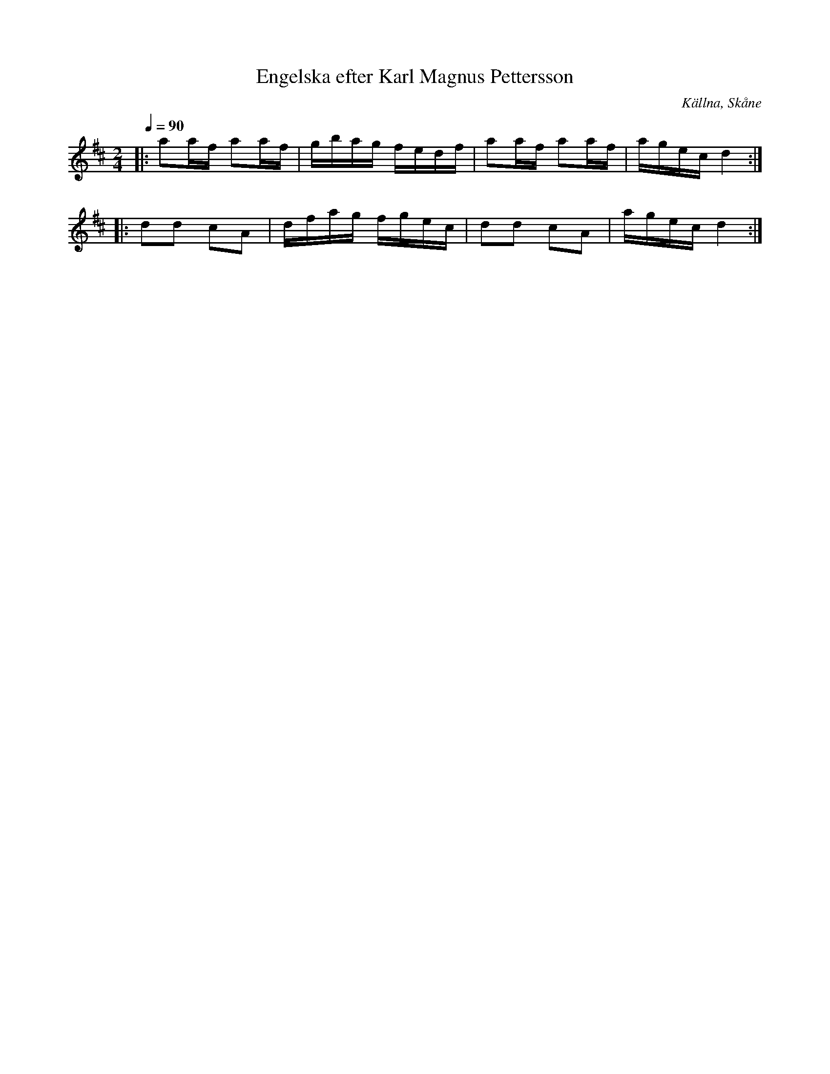 %%abc-charset utf-8

X:1
T:Engelska efter Karl Magnus Pettersson
O:Källna, Skåne
R:Engelska
S:efter Karl Magnus Pettersson
D:Åsbo Spelemän: "Maka daj lite" (ÅSCD0401)
M:2/4
Q:1/4=90
K:D
|: a2af a2af | gbag fedf | a2af a2af | agec d4 :|
|: d2d2 c2A2 | dfag fgec | d2d2 c2A2 | agec d4 :|

